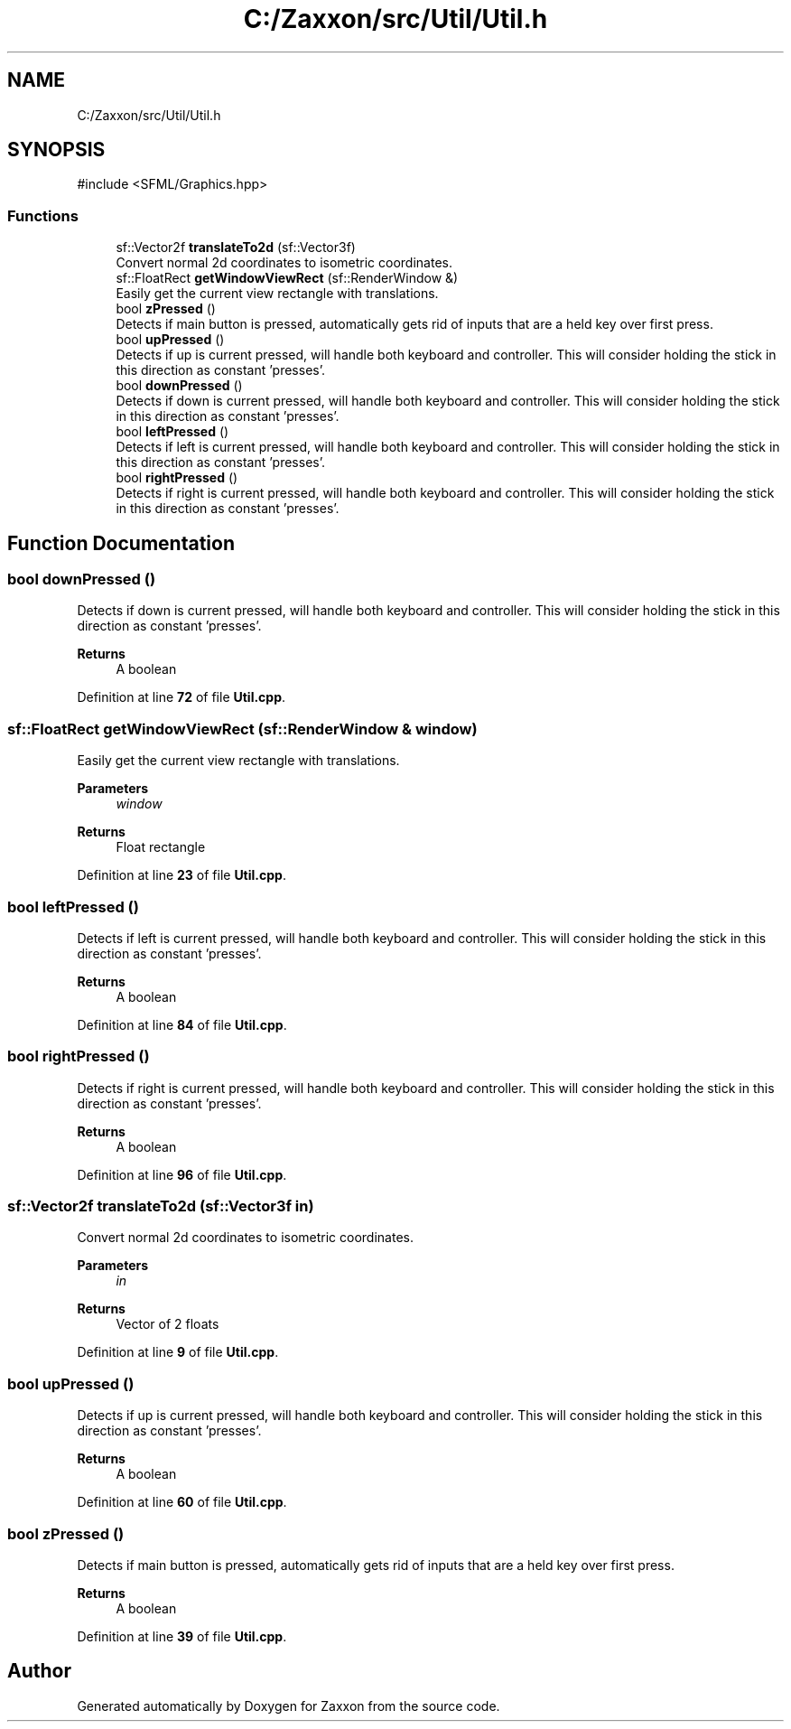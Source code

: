 .TH "C:/Zaxxon/src/Util/Util.h" 3 "Version 1.0" "Zaxxon" \" -*- nroff -*-
.ad l
.nh
.SH NAME
C:/Zaxxon/src/Util/Util.h
.SH SYNOPSIS
.br
.PP
\fR#include <SFML/Graphics\&.hpp>\fP
.br

.SS "Functions"

.in +1c
.ti -1c
.RI "sf::Vector2f \fBtranslateTo2d\fP (sf::Vector3f)"
.br
.RI "Convert normal 2d coordinates to isometric coordinates\&. "
.ti -1c
.RI "sf::FloatRect \fBgetWindowViewRect\fP (sf::RenderWindow &)"
.br
.RI "Easily get the current view rectangle with translations\&. "
.ti -1c
.RI "bool \fBzPressed\fP ()"
.br
.RI "Detects if main button is pressed, automatically gets rid of inputs that are a held key over first press\&. "
.ti -1c
.RI "bool \fBupPressed\fP ()"
.br
.RI "Detects if up is current pressed, will handle both keyboard and controller\&. This will consider holding the stick in this direction as constant 'presses'\&. "
.ti -1c
.RI "bool \fBdownPressed\fP ()"
.br
.RI "Detects if down is current pressed, will handle both keyboard and controller\&. This will consider holding the stick in this direction as constant 'presses'\&. "
.ti -1c
.RI "bool \fBleftPressed\fP ()"
.br
.RI "Detects if left is current pressed, will handle both keyboard and controller\&. This will consider holding the stick in this direction as constant 'presses'\&. "
.ti -1c
.RI "bool \fBrightPressed\fP ()"
.br
.RI "Detects if right is current pressed, will handle both keyboard and controller\&. This will consider holding the stick in this direction as constant 'presses'\&. "
.in -1c
.SH "Function Documentation"
.PP 
.SS "bool downPressed ()"

.PP
Detects if down is current pressed, will handle both keyboard and controller\&. This will consider holding the stick in this direction as constant 'presses'\&. 
.PP
\fBReturns\fP
.RS 4
A boolean
.RE
.PP

.PP
Definition at line \fB72\fP of file \fBUtil\&.cpp\fP\&.
.SS "sf::FloatRect getWindowViewRect (sf::RenderWindow & window)"

.PP
Easily get the current view rectangle with translations\&. 
.PP
\fBParameters\fP
.RS 4
\fIwindow\fP 
.RE
.PP
\fBReturns\fP
.RS 4
Float rectangle
.RE
.PP

.PP
Definition at line \fB23\fP of file \fBUtil\&.cpp\fP\&.
.SS "bool leftPressed ()"

.PP
Detects if left is current pressed, will handle both keyboard and controller\&. This will consider holding the stick in this direction as constant 'presses'\&. 
.PP
\fBReturns\fP
.RS 4
A boolean
.RE
.PP

.PP
Definition at line \fB84\fP of file \fBUtil\&.cpp\fP\&.
.SS "bool rightPressed ()"

.PP
Detects if right is current pressed, will handle both keyboard and controller\&. This will consider holding the stick in this direction as constant 'presses'\&. 
.PP
\fBReturns\fP
.RS 4
A boolean
.RE
.PP

.PP
Definition at line \fB96\fP of file \fBUtil\&.cpp\fP\&.
.SS "sf::Vector2f translateTo2d (sf::Vector3f in)"

.PP
Convert normal 2d coordinates to isometric coordinates\&. 
.PP
\fBParameters\fP
.RS 4
\fIin\fP 
.RE
.PP
\fBReturns\fP
.RS 4
Vector of 2 floats
.RE
.PP

.PP
Definition at line \fB9\fP of file \fBUtil\&.cpp\fP\&.
.SS "bool upPressed ()"

.PP
Detects if up is current pressed, will handle both keyboard and controller\&. This will consider holding the stick in this direction as constant 'presses'\&. 
.PP
\fBReturns\fP
.RS 4
A boolean
.RE
.PP

.PP
Definition at line \fB60\fP of file \fBUtil\&.cpp\fP\&.
.SS "bool zPressed ()"

.PP
Detects if main button is pressed, automatically gets rid of inputs that are a held key over first press\&. 
.PP
\fBReturns\fP
.RS 4
A boolean
.RE
.PP

.PP
Definition at line \fB39\fP of file \fBUtil\&.cpp\fP\&.
.SH "Author"
.PP 
Generated automatically by Doxygen for Zaxxon from the source code\&.
